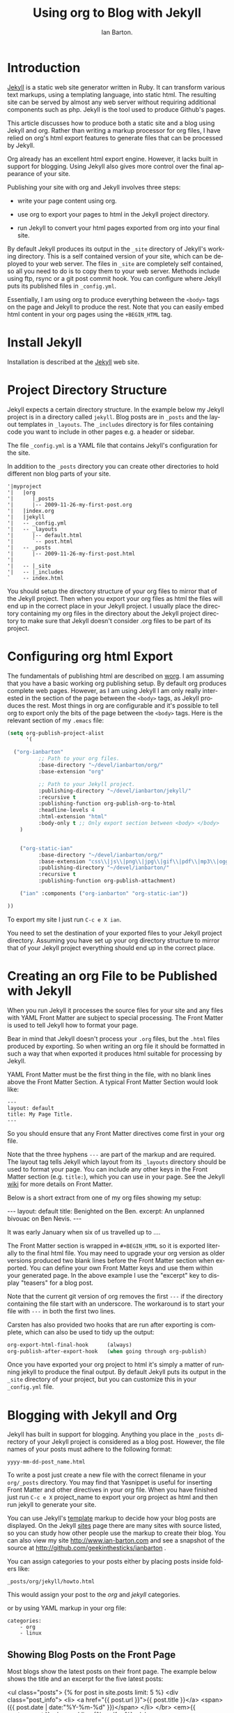 #+TITLE: Using org to Blog with Jekyll
#+AUTHOR: Ian Barton.
#+EMAIL: ian@manor-farm.org
#+LANGUAGE: en
#+OPTIONS:    H:3 num:nil toc:t \n:nil @:t ::t |:t ^:nil -:t f:t *:t TeX:t LaTeX:t skip:nil d:(HIDE) tags:not-in-toc
#+STARTUP:    hidestars 


* Introduction
[[http://wiki.github.com/mojombo/jekyll][Jekyll]] is a static web site generator written in Ruby. It can
transform various text markups, using a templating language, into
static html. The resulting site can be served by almost any web server
without requiring additional components such as php. Jekyll is the
tool used to produce Github's pages.

This article discusses how to produce both a static site and a blog
using Jekyll and org. Rather than writing a markup processor for org
files, I have relied on org's html export features to generate files
that can be processed by Jekyll.

Org already has an excellent html export engine. However, it lacks
built in support for blogging. Using Jekyll also gives more control
over the final appearance of your site.

Publishing your site with org and Jekyll involves three steps:

- write your page content using org.

- use org to export your pages to html in the Jekyll project directory.

- run Jekyll to convert your html pages exported from org into your
  final site.

By default Jekyll produces its output in the =_site= directory of
Jekyll's working directory. This is a self contained version of your
site, which can be deployed to your web server. The files in =_site= are
completely self contained, so all you need to do is to copy them to
your web server. Methods include using ftp, rsync or a git post commit
hook. You can configure where Jekyll puts its published files in
=_config.yml=.

Essentially, I am using org to produce everything between the =<body>=
tags on the page and Jekyll to produce the rest. Note that you can
easily embed html content in your org pages using the =+BEGIN_HTML= tag.

* Install Jekyll

Installation is described at the [[http://github.com/mojombo/jekyll][Jekyll]] web site. 

* Project Directory Structure
Jekyll expects a certain directory structure. In the example below my
Jekyll project is in a directory called =jekyll=. Blog posts are in
=_posts= and the layout templates in =_layouts=. The =_includes=
directory is for files containing code you want to include in other
pages e.g. a header or sidebar.

The file =_config.yml= is a YAML file that contains Jekyll's
configuration for the site.

In addition to the =_posts= directory you can create other directories
to hold different non blog parts of your site.

#+BEGIN_EXAMPLE
'|myproject
'|   |org
'|      |_posts
'|      |-- 2009-11-26-my-first-post.org
'|   |index.org
'|   |jekyll
'|   -- _config.yml
'|   -- _layouts
'|      |-- default.html
'|      `-- post.html
'|   -- _posts
'|      |-- 2009-11-26-my-first-post.html
'|      
'|   -- |_site
'|   -- |_includes
`    -- index.html
#+END_EXAMPLE


You should setup the directory structure of your org files to mirror
that of the Jekyll project. Then when you export your org files as
html the files will end up in the correct place in your Jekyll
project. I usually place the directory containing my org files in the
directory about the Jekyll project directory to make sure that Jekyll
doesn't consider .org files to be part of its project.

* Configuring org html Export
The fundamentals of publishing html are described on [[http://orgmode.org/worg/org-tutorials/org-publish-html-tutorial.html][worg]]. I am
assuming that you have a basic working org publishing setup. By
default org produces complete web pages. However, as I am using Jekyll
I am only really interested in the section of the page between the
=<body>= tags, as Jekyll produces the rest. Most things in org are
configurable and it's possible to tell org to export only the bits of
the page between the =<body>= tags. Here is the relevant section of my 
=.emacs= file:

#+BEGIN_SRC emacs-lisp
(setq org-publish-project-alist
      '(

  ("org-ianbarton"
          ;; Path to your org files.
          :base-directory "~/devel/ianbarton/org/"
          :base-extension "org"

          ;; Path to your Jekyll project.
          :publishing-directory "~/devel/ianbarton/jekyll/"
          :recursive t
          :publishing-function org-publish-org-to-html
          :headline-levels 4 
          :html-extension "html"
          :body-only t ;; Only export section between <body> </body>
    )


    ("org-static-ian"
          :base-directory "~/devel/ianbarton/org/"
          :base-extension "css\\|js\\|png\\|jpg\\|gif\\|pdf\\|mp3\\|ogg\\|swf\\|php"
          :publishing-directory "~/devel/ianbarton/"
          :recursive t
          :publishing-function org-publish-attachment)

    ("ian" :components ("org-ianbarton" "org-static-ian"))

))
#+END_SRC

To export my site I just run =C-c e X ian=.

You need to set the destination of your exported files to your Jekyll
project directory. Assuming you have set up your org directory
structure to mirror that of your Jekyll project everything should end
up in the correct place.

* Creating an org File to be Published with Jekyll
When you run Jekyll it processes the source files for your site and
any files with YAML Front Matter are subject to special processing. The
Front Matter is used to tell Jekyll how to format your page.

Bear in mind that Jekyll doesn't process your =.org= files, but the
=.html= files produced by exporting. So when writing an org file it
should be formatted in such a way that when exported it produces html
suitable for processing by Jekyll.

YAML Front Matter must be the first thing in the file, with
no blank lines above the Front Matter Section. A typical Front Matter
Section would look like:

#+begin_example
---
layout: default
title: My Page Title.
---
#+end_example

So you should ensure that any Front Matter directives come first in
your org file.

Note that the three hyphens =---= are part of the markup and are
required. The layout tag tells Jekyll which layout from its =_layouts=
directory should be used to format your page. You can include any
other keys in the Front Matter section (e.g. =title:=), which you can use
in your page. See the Jekyll [[http://wiki.github.com/mojombo/jekyll/yaml-front-matter][wiki]] for more details on Front Matter.

Below is a short extract from one of my org files showing my setup:

#+BEGIN_EXAMPLE org
#+STARTUP: showall indent
#+STARTUP: hidestars
#+BEGIN_HTML
---
layout: default
title: Benighted on the Ben.
excerpt: An unplanned bivouac on Ben Nevis.
---
#+END_HTML
It was early January when six of us travelled up to ....
#+END_EXAMPLE

The Front Matter section is wrapped in =#+BEGIN_HTML= so it is exported
literally to the final html file. You may need to upgrade your org
version as older versions produced two blank lines before the Front
Matter section when exported. You can define your own Front Matter keys and use
them within your generated page. In the above example I use the
"excerpt" key to display "teasers" for a blog post.

Note that the current git version of org removes the first =---= if the
directory containing the file start with an underscore. The workaround
is to start your file with =---= in both the first two lines.

Carsten has also provided two hooks that are run after exporting is
complete, which can also be used to tidy up the output:

#+BEGIN_SRC emacs-lisp
org-export-html-final-hook      (always)
org-publish-after-export-hook   (when going through org-publish)
#+END_SRC

Once you have exported your org project to html it's simply a matter
of running jekyll to produce the final output. By default Jekyll puts
its output in the =_site= directory of your project, but you can
customize this in your =_config.yml= file.

* Blogging with Jekyll and Org

Jekyll has built in support for blogging. Anything you place in the
=_posts= directory of your Jekyll project is considered as a blog
post. However, the file names of your posts must adhere to the
following format:

#+BEGIN_EXAMPLE
yyyy-mm-dd-post_name.html
#+END_EXAMPLE

To write a post just create a new file with the correct filename in
your =org/_posts= directory. You may find that Yasnippet is useful for
inserting Front Matter and other directives in your org file. When you
have finished just run =C-c e X= project_name to export your org project
as html and then run jekyll to generate your site.

You can use Jekyll's [[http://wiki.github.com/mojombo/jekyll/template-data][template]] markup to decide how your blog posts are
displayed. On the Jekyll [[http://wiki.github.com/mojombo/jekyll/sites][sites]] page there are many sites with source
listed, so you can study how other people use the markup to create
their blog. You can also view my site http://www.ian-barton.com and
see a snapshot of the source at
http://github.com/geekinthesticks/ianbarton .

You can assign categories to your posts either by placing posts inside
folders like:

#+BEGIN_EXAMPLE
_posts/org/jekyll/howto.html
#+END_EXAMPLE

This would assign your post to the /org/ and /jekyll/ categories.

or by using YAML markup in your org file:

#+BEGIN_EXAMPLE
categories:
    - org
    - linux
#+END_EXAMPLE

** Showing Blog Posts on the Front Page
Most blogs show the latest posts on their front page. The example
below shows the title and an excerpt for the five latest posts:

#+BEGIN_EXAMPLE html
<ul class="posts">
{% for post in site.posts limit: 5 %}
  <div class="post_info">
    <li>
	    <a href="{{ post.url }}">{{ post.title }}</a>
	    <span>({{ post.date | date:"%Y-%m-%d" }})</span>
    </li>
    </br> <em>{{ post.excerpt }} </em>
    </div>
  {% endfor %}
</ul>
#+END_EXAMPLE

** Creating Archive Pages
You will probably only want to display a limited number of blog posts
on your front page. However, you will also want to make older pages
available. You can create a simple list of all blog posts using the
following markup:

#+begin_example html
<ul>
  {% for post in site.posts %}
  <li>
    <a href="{{ post.url }}" title="{{ post.title }}">
      <span class="date">
        <span class="day">{{ post.date | date: '%d' }}</span>
        <span class="month"><abbr>{{ post.date | date: '%b' }}</abbr></span>
        <span class="year">{{ post.date | date: '%Y' }}</span>
      </span>
      <span class="title">{{ post.title }}</span>
    </a>
  </li>
  {% endfor %}
</ul>
#+end_example

* Inserting Image
You will probably want to insert some images into your blog posts. I
use the following method:

#+BEGIN_EXAMPLE html
<img src ="/images/skiddaw.jpg"
"alt"="John and Ella on Skiddaw" align="left" width="300" height="250"
title="John and Ella on Skiddaw" class="img"</img>
#+END_EXAMPLE

Note that the class attribute refers to the class used to style the
image tag in your css. My css contains:

#+BEGIN_EXAMPLE css
img {
    margin: 15px;
    border: 1px solid blue;
}
#+END_EXAMPLE

Note that if you wish to have some space between your image and the
text, using padding in your css doesn't seem to work. I use margin,
which gives the same effect.

Whilst this works, it won't display captions for your
images. Unfortunately, after years of development xhtml doesn't seem
to provide an easy way to display image captions. I decided to use the
method described [[http://www.w3.org/Style/Examples/007/figures][here]]. An example from of floating a picture to the
right of the text is shown below.

In your .org file use the following html to embed the picture:

#+BEGIN_EXAMPLE html
<div class="photofloatr">
  <p><img src="myphoto.jpg" width="300"
    height="150" alt="My Mug Shot"></p>
  <p>A photo of me</p>
</div>
#+END_EXAMPLE

Now you need to add some information to your style sheet:

#+BEGIN_EXAMPLE css
div.photofloatr {
    float: right;
    border: thin silver solid;
    margin: 0.5em;
    padding: 0.5em;
}

div.photofloatr p {
  text-align: center;
  font-style: italic;
  font-size: smaller;
  text-indent: 0;
}
#+END_EXAMPLE

A third method, which I haven't tried myself, is to use the /jQuery EXIF/
plugin to extract the caption from the image EXIF data and use
Javascript to display it. See [[http://www.nihilogic.dk/labs/exif/][here]] for  more details.

* Using Text Markup in Front Matte
By default text in the Front Matter part of your file isn't processed
by Jekyll's markup engine. However, you can use the Textilize filter
to convert your Front Matter string into HTML, formatted using textile
markup.

I use this to format my page excerpts, which I include in my org files
Front Matter markup. So in my sites index.html I have:

#+begin_example html
<li>
  <a href="{{ post.url }}">{{ post.title }}</a>
  <span>({{ post.date | date:"%Y-%m-%d" }})</span>
</li>
</br>
<em>{{ post.excerpt | textilize}}</em>
#+end_example

This lets me use textile markup in my page excerpts, which are defined
in my page's YAML Front Matter section.

* Version Control with Jekyl
Jekyll is amenable to using version control systems. If you follow my
suggested directory structure you can create a git repo to your top
level directory. You can then create a post-commit script that runs
the org html export and then runs Jekyll to generate your site.
* HappyBlogger's Jekyll Modification
Bjørn Arild Mæland has created some modifications to Jekyll to
provide some pre-processing to org files to allow for better
integration with Jekyll. You can find his code on [[http://github.com/bmaland/happyblogger][github]].
* Another example of Org-mode/Jekyll usage
The on-line documentation for [[file:../org-contrib/babel/index.org][Org-babel]] development is published on
[[http://github.com][github]] which uses jekyll.  The following code is used to publish one
blog post for every subheading of the first to top-level headings of a
org file which tracks Org-babel development.  The results can be seen
[[http://eschulte.github.com/babel-dev/][here]], and the code used to create this site is available [[http://github.com/eschulte/babel-dev/][here]].
#+begin_src emacs-lisp
  (save-excursion
    ;; map over all tasks entries
    (let ((dev-file (expand-file-name
                     "development.org"
                     (file-name-directory (buffer-file-name))))
          (posts-dir (expand-file-name
                      "_posts"
                      (file-name-directory (buffer-file-name))))
          (yaml-front-matter '(("layout" . "default"))))
      ;; go through both the tasks and bugs
      (mapc
       (lambda (top-level)
         (find-file dev-file)
         (goto-char (point-min))
         (outline-next-visible-heading 1)
         (org-map-tree
          (lambda ()
            (let* ((props (org-entry-properties))
                   (todo (cdr (assoc "TODO" props)))
                   (time (cdr (assoc "TIMESTAMP_IA" props))))
              ;; each task with a state and timestamp can be exported as a
              ;; jekyll blog post
              (when (and todo time)
                (message "time=%s" time)
                (let* ((heading (org-get-heading))
                       (title (replace-regexp-in-string
                               "[:=\(\)\?]" ""
                               (replace-regexp-in-string
                                "[ \t]" "-" heading)))
                       (str-time (and (string-match "\\([[:digit:]\-]+\\) " time)
                                      (match-string 1 time)))
                       (to-file (format "%s-%s.html" str-time title))
                       (org-buffer (current-buffer))
                       (yaml-front-matter (cons (cons "title" heading) yaml-front-matter))
                       html)
                  (org-narrow-to-subtree)
                  (setq html (org-export-as-html nil nil nil 'string t nil))
                  (set-buffer org-buffer) (widen)
                  (with-temp-file (expand-file-name to-file posts-dir)
                    (when yaml-front-matter
                      (insert "---\n")
                      (mapc (lambda (pair) (insert (format "%s: %s\n" (car pair) (cdr pair))))
                            yaml-front-matter)
                      (insert "---\n\n"))
                    (insert html))
                  (get-buffer org-buffer)))))))
       '(1 2))))  
#+end_src

* Other Blog Solutions for org
** Blorgit
[[http://orgmode.org/worg/blorgit.html][Blorgit]] uses org mode for markup and runs on the Sinatra mini
framework. It is amenable to using git for posting and maintenance.
** ikiwiki
[[http://ikiwiki.info/][ikiwiki]] is a web site compiler written in Perl. In many ways it is
similar to Jekyll, but has closer integration with version control
systems. It supports blogging and has many plugins.

There is an org mode plugin by [[http://www.golden-gryphon.com/blog/manoj/blog/2008/06/08/Using_org-mode_with_Ikiwiki/][Manoj]], which lets you write your posts in org
and converts them to html suitable for processing by ikiwiki.
